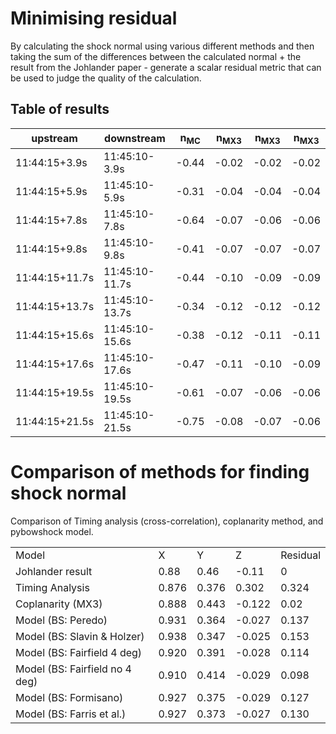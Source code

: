 * Minimising residual
  By calculating the shock normal using various different methods
  and then taking the sum of the differences between the calculated
  normal + the result from the Johlander paper - generate a scalar
  residual metric that can be used to judge the quality of the
  calculation.

** Table of results
| upstream       | downstream     |  n_MC | n_MX3 | n_MX3 | n_MX3 |
|----------------+----------------+-------+-------+-------+-------|
| 11:44:15+3.9s  | 11:45:10-3.9s  | -0.44 | -0.02 | -0.02 | -0.02 |
| 11:44:15+5.9s  | 11:45:10-5.9s  | -0.31 | -0.04 | -0.04 | -0.04 |
| 11:44:15+7.8s  | 11:45:10-7.8s  | -0.64 | -0.07 | -0.06 | -0.06 |
| 11:44:15+9.8s  | 11:45:10-9.8s  | -0.41 | -0.07 | -0.07 | -0.07 |
| 11:44:15+11.7s | 11:45:10-11.7s | -0.44 | -0.10 | -0.09 | -0.09 |
| 11:44:15+13.7s | 11:45:10-13.7s | -0.34 | -0.12 | -0.12 | -0.12 |
| 11:44:15+15.6s | 11:45:10-15.6s | -0.38 | -0.12 | -0.11 | -0.11 |
| 11:44:15+17.6s | 11:45:10-17.6s | -0.47 | -0.11 | -0.10 | -0.09 |
| 11:44:15+19.5s | 11:45:10-19.5s | -0.61 | -0.07 | -0.06 | -0.06 |
| 11:44:15+21.5s | 11:45:10-21.5s | -0.75 | -0.08 | -0.07 | -0.06 |

* Comparison of methods for finding shock normal
  Comparison of Timing analysis (cross-correlation), coplanarity
  method, and pybowshock model.

  | Model                          |     X |     Y |      Z | Residual |
  | Johlander result               |  0.88 |  0.46 |  -0.11 |        0 |
  | Timing Analysis                | 0.876 | 0.376 |  0.302 |    0.324 |
  | Coplanarity (MX3)              | 0.888 | 0.443 | -0.122 |     0.02 |
  | Model (BS: Peredo)             | 0.931 | 0.364 | -0.027 |    0.137 |
  | Model (BS: Slavin & Holzer)    | 0.938 | 0.347 | -0.025 |    0.153 |
  | Model (BS: Fairfield 4 deg)    | 0.920 | 0.391 | -0.028 |    0.114 |
  | Model (BS: Fairfield no 4 deg) | 0.910 | 0.414 | -0.029 |    0.098 |
  | Model (BS: Formisano)          | 0.927 | 0.375 | -0.029 |    0.127 |
  | Model (BS: Farris et al.)      | 0.927 | 0.373 | -0.027 |    0.130 |
